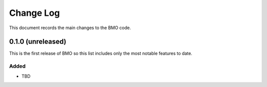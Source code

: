 .. _bmo-changelog:

==========
Change Log
==========

This document records the main changes to the BMO code.

0.1.0 (unreleased)
-------------------------

This is the first release of BMO so this list includes only the most notable features to date.

Added
^^^^^
* TBD


.. x.y.z (unreleased)
.. ------------------
..
.. A short description
..
.. Added
.. ^^^^^
.. * TBD
..
.. Changed
.. ^^^^^^^
.. * TBD
..
.. Fixed
.. ^^^^^
.. * TBD
